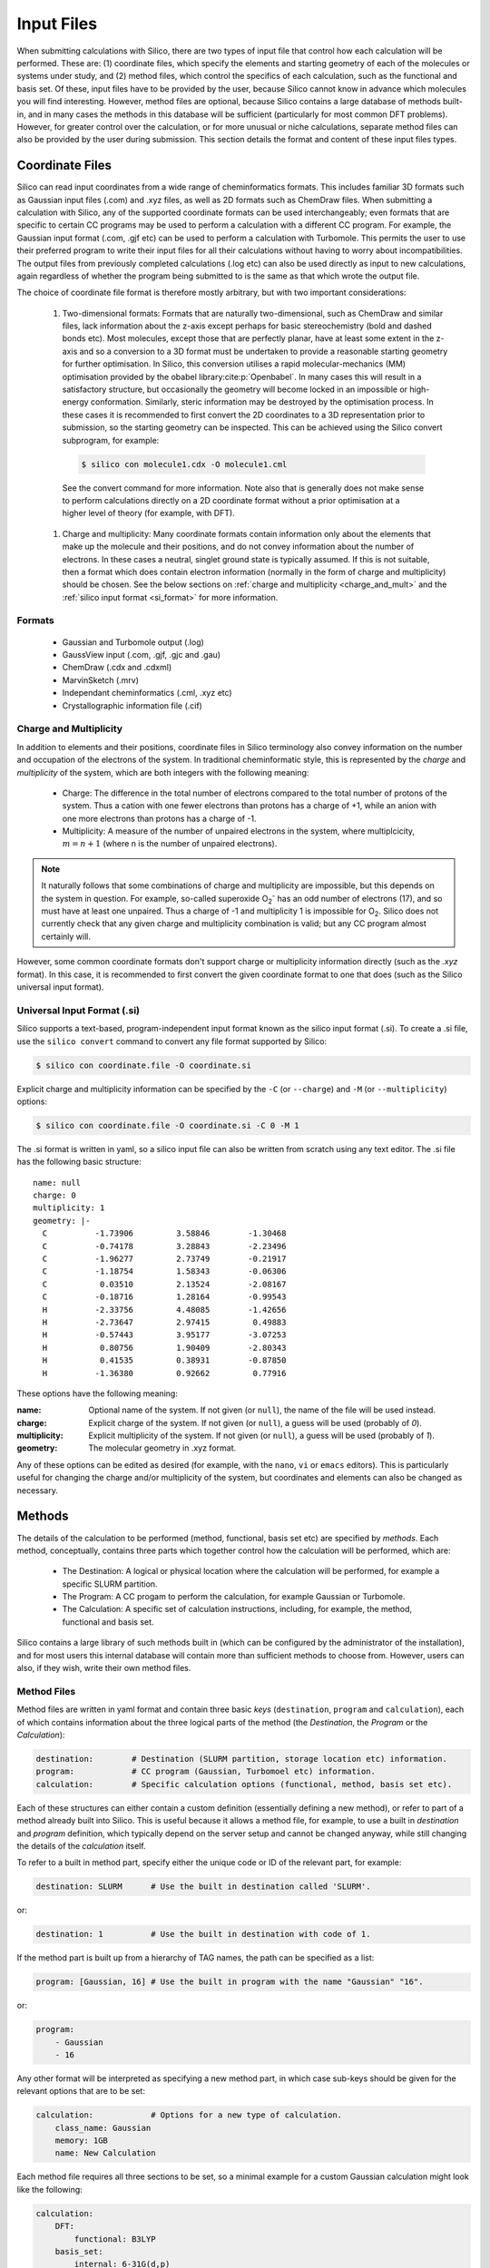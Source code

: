 Input Files
===========

When submitting calculations with Silico, there are two types of input file that control how each calculation will be performed.
These are: (1) coordinate files, which specify the elements and starting geometry of each of the molecules or systems under study,
and (2) method files, which control the specifics of each calculation, such as the functional and basis set. Of these, input files have to be provided by the user, because Silico cannot know in advance which molecules you will find interesting. However, method files are optional, because Silico contains a large database of methods built-in, and in many cases the methods in this database will be sufficient (particularly for most common DFT problems). However, for greater control over the calculation, or for more unusual or niche calculations, separate method files can also be provided by the user during submission. This section details the format and content of these input files types.

.. _coordinate_files:

Coordinate Files
-----------------

Silico can read input coordinates from a wide range of cheminformatics formats. This includes familiar 3D formats such as Gaussian input files (.com) and .xyz files, as well as 2D formats such as ChemDraw files. When submitting a calculation with Silico, any of the supported coordinate formats can be used interchangeably; even formats that are specific to certain CC programs may be used to perform a calculation with a different CC program. For example, the Gaussian input format (.com, .gjf etc) can be used to perform a calculation with Turbomole. This permits the user to use their preferred program to write their input files for all their calculations without having to worry about incompatibilities. The output files from previously completed calculations (.log etc) can also be used directly as input to new calculations, again regardless of whether the program being submitted to is the same as that which wrote the output file.

The choice of coordinate file format is therefore mostly arbitrary, but with two important considerations:

 #. Two-dimensional formats: Formats that are naturally two-dimensional, such as ChemDraw and similar files, lack information about the z-axis except perhaps for basic stereochemistry (bold and dashed bonds etc). Most molecules, except those that are perfectly planar, have at least some extent in the z-axis and so a conversion to a 3D format must be undertaken to provide a reasonable starting geometry for further optimisation. In Silico, this conversion utilises a rapid molecular-mechanics (MM) optimisation provided by the obabel library\ :cite:p:`Openbabel`. In many cases this will result in a satisfactory structure, but occasionally the geometry will become locked in an impossible or high-energy conformation. Similarly, steric information may be destroyed by the optimisation process. In these cases it is recommended to first convert the 2D coordinates to a 3D representation prior to submission, so the starting geometry can be inspected. This can be achieved using the Silico convert subprogram, for example:
 
  .. code-block:: console

        $ silico con molecule1.cdx -O molecule1.cml
  
  See the convert command for more information. Note also that is generally does not make sense to perform calculations directly on a 2D coordinate format without a prior optimisation at a higher level of theory (for example, with DFT).
 #. Charge and multiplicity: Many coordinate formats contain information only about the elements that make up the molecule and their positions, and do not convey information about the number of electrons. In these cases a neutral, singlet ground state is typically assumed. If this is not suitable, then a format which does contain electron information (normally in the form of charge and multiplicity) should be chosen. See the below sections on :ref:`charge and multiplicity <charge_and_mult>` and the :ref:`silico input format <si_format>` for more information.

.. _coordinate_formats :

Formats
________

 * Gaussian and Turbomole output (.log)
 * GaussView input (.com, .gjf, .gjc and .gau)
 * ChemDraw (.cdx and .cdxml)
 * MarvinSketch (.mrv)
 * Independant cheminformatics (.cml, .xyz etc)
 * Crystallographic information file (.cif)


.. _charge_and_mult :

Charge and Multiplicity
_______________________

In addition to elements and their positions, coordinate files in Silico terminology also convey information on the number and occupation of the electrons of the system.
In traditional cheminformatic style, this is represented by the `charge` and `multiplicity` of the system, which are both integers with the following meaning:

 * Charge: The difference in the total number of electrons compared to the total number of protons of the system. Thus a cation with one fewer electrons than protons has a charge of +1, while an anion with one more electrons than protons has a charge of -1.
 * Multiplicity: A measure of the number of unpaired electrons in the system, where multiplcicity, :math:`m = n + 1` (where n is the number of unpaired electrons).
 
.. note::
    It naturally follows that some combinations of charge and multiplicity are impossible, but this depends on the system in question. For example, so-called superoxide O\ :subscript:`2`\ :superscript:`-` has an odd number of electrons (17), and so must have at least one unpaired. Thus a charge of -1 and multiplicity 1 is impossible for O\ :subscript:`2`\ . Silico does not currently check that any given charge and multiplicity combination is valid; but any CC program almost certainly will.
    
However, some common coordinate formats don't support charge or multiplicity information directly (such as the `.xyz` format).
In this case, it is recommended to first convert the given coordinate format to one that does (such as the Silico universal input format).

.. _si_format :

Universal Input Format (.si)
____________________________

Silico supports a text-based, program-independent input format known as the silico input format (.si).
To create a .si file, use the ``silico convert`` command to convert any file format supported by Silico:

.. code-block:: console

    $ silico con coordinate.file -O coordinate.si
    
Explicit charge and multiplicity information can be specified by the ``-C`` (or ``--charge``) and ``-M`` (or ``--multiplicity``) options:

.. code-block:: console 

    $ silico con coordinate.file -O coordinate.si -C 0 -M 1

The .si format is written in yaml, so a silico input file can also be written from scratch using any text editor.  The .si file has the following basic structure::

    name: null
    charge: 0
    multiplicity: 1
    geometry: |-
      C          -1.73906         3.58846        -1.30468
      C          -0.74178         3.28843        -2.23496
      C          -1.96277         2.73749        -0.21917
      C          -1.18754         1.58343        -0.06306
      C           0.03510         2.13524        -2.08167
      C          -0.18716         1.28164        -0.99543
      H          -2.33756         4.48085        -1.42656
      H          -2.73647         2.97415         0.49883
      H          -0.57443         3.95177        -3.07253
      H           0.80756         1.90409        -2.80343
      H           0.41535         0.38931        -0.87850
      H          -1.36380         0.92662         0.77916

These options have the following meaning:

:name: Optional name of the system. If not given (or ``null``), the name of the file will be used instead.  
:charge: Explicit charge of the system. If  not given (or ``null``), a guess will be used (probably of `0`).
:multiplicity: Explicit multiplicity of the system. If  not given (or ``null``), a guess will be used (probably of `1`).
:geometry: The molecular geometry in .xyz format.

Any of these options can be edited as desired (for example, with the ``nano``, ``vi`` or ``emacs`` editors).
This is particularly useful for changing the charge and/or multiplicity of the system, but coordinates and elements can also be changed as necessary.


Methods
------------

The details of the calculation to be performed (method, functional, basis set etc) are specified by `methods`.
Each method, conceptually, contains three parts which together control how the calculation will be performed, which are:

 * The Destination: A logical or physical location where the calculation will be performed, for example a specific SLURM partition.
 * The Program: A CC progam to perform the calculation, for example Gaussian or Turbomole.
 * The Calculation: A specific set of calculation instructions, including, for example, the method, functional and basis set.

Silico contains a large library of such methods built in  (which can be configured by the administrator of the installation), and for most users this internal database will contain more than sufficient methods to choose from.
However, users can also, if they wish, write their own method files.


Method Files
____________

Method files are written in yaml format and contain three basic `keys` (``destination``, ``program`` and ``calculation``), each of which contains information about the three logical parts of the method (the `Destination`, the `Program` or the `Calculation`):

.. code-block:: yaml

    destination:        # Destination (SLURM partition, storage location etc) information.
    program:            # CC program (Gaussian, Turbomoel etc) information.
    calculation:        # Specific calculation options (functional, method, basis set etc).

Each of these structures can either contain a custom definition (essentially defining a new method), or refer to part of a method already built into Silico.
This is useful because it allows a method file, for example, to use a built in `destination` and `program` definition, which typically depend on the server setup and cannot be changed anyway, while still changing the details of the `calculation` itself.

To refer to a built in method part, specify either the unique code or ID of the relevant part, for example:

.. code-block:: yaml

    destination: SLURM      # Use the built in destination called 'SLURM'.

or:

.. code-block:: yaml

    destination: 1          # Use the built in destination with code of 1.

If the method part is built up from a hierarchy of TAG names, the path can be specified as a list:

.. code-block:: yaml
    
    program: [Gaussian, 16] # Use the built in program with the name "Gaussian" "16".
    
or:

.. code-block:: yaml

    program:
        - Gaussian
        - 16

Any other format will be interpreted as specifying a new method part, in which case sub-keys should be given for the relevant options that are to be set:

.. code-block:: yaml

    calculation:            # Options for a new type of calculation.
        class_name: Gaussian
        memory: 1GB
        name: New Calculation
        
Each method file requires all three sections to be set, so a minimal example for a custom Gaussian calculation might look like the following:

.. code-block:: yaml

    calculation:
        DFT:
            functional: B3LYP
        basis_set:
            internal: 6-31G(d,p)
        class_name: Gaussian
        memory: 1GB
        name: New Calculation
    destination: Single Node SLURM
    program: Gaussian 16
    
There are a great many options that can be set to finely control the specifics of a calculation; see the Method Reference for a full description of the available options.